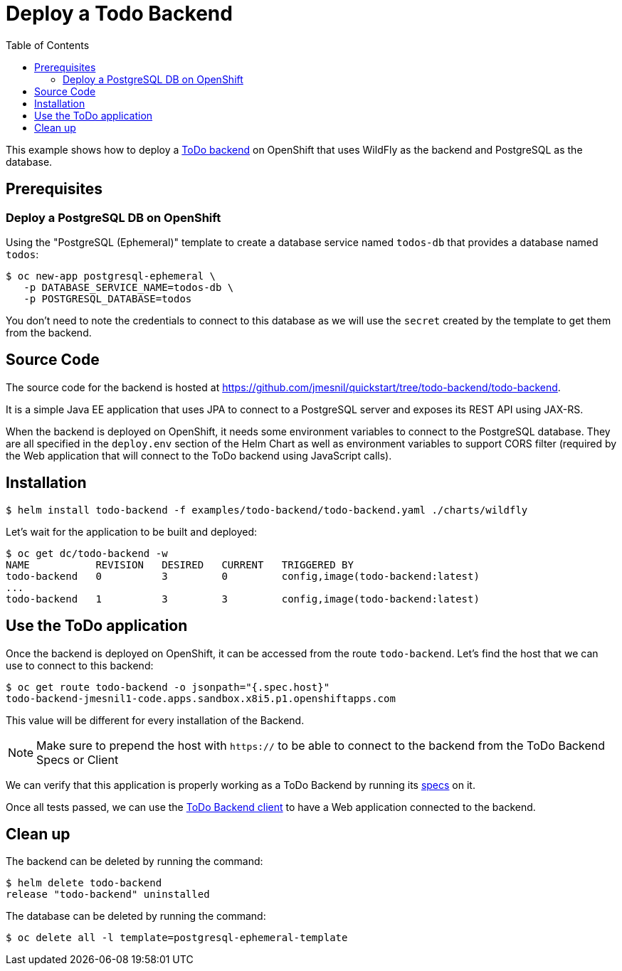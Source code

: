 # Deploy a Todo Backend
:toc:               left
:icons:             font
:idprefix:
:idseparator:       -
:keywords:          openshift,eap,helm

This example shows how to deploy a https://todobackend.com[ToDo backend] on OpenShift that uses WildFly as the backend and PostgreSQL as the database.

## Prerequisites

### Deploy a PostgreSQL DB on OpenShift

Using the "PostgreSQL (Ephemeral)" template to create a database service named `todos-db`
that provides a database named `todos`:

[source,options="nowrap"]
----
$ oc new-app postgresql-ephemeral \
   -p DATABASE_SERVICE_NAME=todos-db \
   -p POSTGRESQL_DATABASE=todos
----

You don't need to note the credentials to connect to this database as we will use the 
`secret` created by the template to get them from the backend.

## Source Code

The source code for the backend is hosted at https://github.com/jmesnil/quickstart/tree/todo-backend/todo-backend.

It is a simple Java EE application that uses JPA to connect to a PostgreSQL server and exposes its REST API using JAX-RS.

When the backend is deployed on OpenShift, it needs some environment variables to connect to the PostgreSQL database. They are all specified in the `deploy.env` section of the Helm Chart as well as environment variables to support CORS filter (required by the Web application that will connect to the ToDo backend using JavaScript calls).

## Installation

[source,options="nowrap"]
----
$ helm install todo-backend -f examples/todo-backend/todo-backend.yaml ./charts/wildfly
----

Let's wait for the application to be built and deployed:

[source,options="nowrap"]
----
$ oc get dc/todo-backend -w
NAME           REVISION   DESIRED   CURRENT   TRIGGERED BY
todo-backend   0          3         0         config,image(todo-backend:latest)
...
todo-backend   1          3         3         config,image(todo-backend:latest)
----

## Use the ToDo application

Once the backend is deployed on OpenShift, it can be accessed from the route `todo-backend`.
Let's find the host that we can use to connect to this backend:

[source,options="nowrap"]
----
$ oc get route todo-backend -o jsonpath="{.spec.host}"
todo-backend-jmesnil1-code.apps.sandbox.x8i5.p1.openshiftapps.com
----

This value will be different for every installation of the Backend.

[NOTE]
====
Make sure to prepend the host with `https://` to be able to connect to the backend from the ToDo Backend Specs or Client
====

We can verify that this application is properly working as a ToDo Backend by running its https://todobackend.com/specs/index.html[specs] on it.


Once all tests passed, we can use the https://todobackend.com/client/index.html[ToDo Backend client] to have a Web application connected to the backend.

## Clean up

The backend can be deleted by running the command:

[source,options="nowrap"]
----
$ helm delete todo-backend
release "todo-backend" uninstalled
----

The database can be deleted by running the command:

[source,options="nowrap"]
----
$ oc delete all -l template=postgresql-ephemeral-template
----
